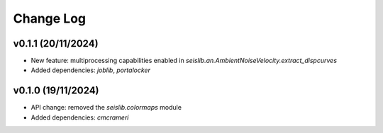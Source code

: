 Change Log
==========

v0.1.1 (20/11/2024)
--------------------
- New feature: multiprocessing capabilities enabled in `seislib.an.AmbientNoiseVelocity.extract_dispcurves`
- Added dependencies: `joblib`, `portalocker`

v0.1.0 (19/11/2024)
--------------------
- API change: removed the `seislib.colormaps` module
- Added dependencies: `cmcrameri`

